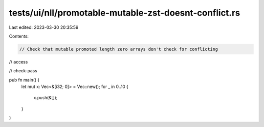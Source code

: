 tests/ui/nll/promotable-mutable-zst-doesnt-conflict.rs
======================================================

Last edited: 2023-03-30 20:35:59

Contents:

.. code-block:: rs

    // Check that mutable promoted length zero arrays don't check for conflicting
// access

// check-pass

pub fn main() {
    let mut x: Vec<&[i32; 0]> = Vec::new();
    for _ in 0..10 {
        x.push(&[]);
    }
}



